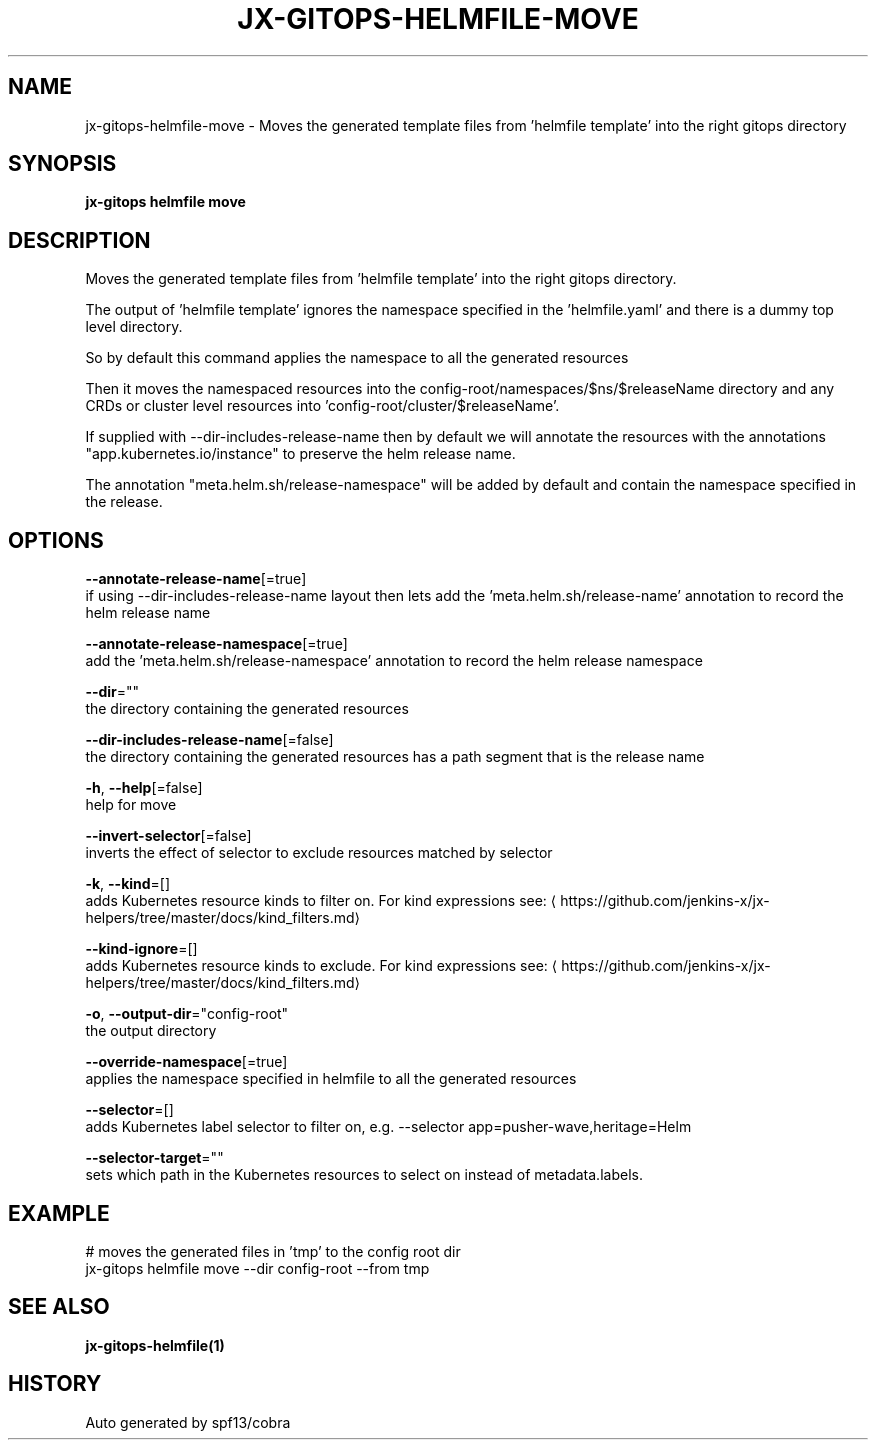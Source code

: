 .TH "JX-GITOPS\-HELMFILE\-MOVE" "1" "" "Auto generated by spf13/cobra" "" 
.nh
.ad l


.SH NAME
.PP
jx\-gitops\-helmfile\-move \- Moves the generated template files from 'helmfile template' into the right gitops directory


.SH SYNOPSIS
.PP
\fBjx\-gitops helmfile move\fP


.SH DESCRIPTION
.PP
Moves the generated template files from 'helmfile template' into the right gitops directory.

.PP
The output of 'helmfile template' ignores the namespace specified in the 'helmfile.yaml' and there is a dummy top level directory.

.PP
So by default this command applies the namespace to all the generated resources

.PP
Then it moves the namespaced resources into the config\-root/namespaces/$ns/$releaseName directory and any CRDs or cluster level resources into 'config\-root/cluster/$releaseName'.

.PP
If supplied with \-\-dir\-includes\-release\-name then by default we will annotate the resources with the annotations "app.kubernetes.io/instance" to preserve the helm release name.

.PP
The annotation "meta.helm.sh/release\-namespace" will be added by default and contain the namespace specified in the release.


.SH OPTIONS
.PP
\fB\-\-annotate\-release\-name\fP[=true]
    if using \-\-dir\-includes\-release\-name layout then lets add the 'meta.helm.sh/release\-name' annotation to record the helm release name

.PP
\fB\-\-annotate\-release\-namespace\fP[=true]
    add the 'meta.helm.sh/release\-namespace' annotation to record the helm release namespace

.PP
\fB\-\-dir\fP=""
    the directory containing the generated resources

.PP
\fB\-\-dir\-includes\-release\-name\fP[=false]
    the directory containing the generated resources has a path segment that is the release name

.PP
\fB\-h\fP, \fB\-\-help\fP[=false]
    help for move

.PP
\fB\-\-invert\-selector\fP[=false]
    inverts the effect of selector to exclude resources matched by selector

.PP
\fB\-k\fP, \fB\-\-kind\fP=[]
    adds Kubernetes resource kinds to filter on. For kind expressions see: 
\[la]https://github.com/jenkins-x/jx-helpers/tree/master/docs/kind_filters.md\[ra]

.PP
\fB\-\-kind\-ignore\fP=[]
    adds Kubernetes resource kinds to exclude. For kind expressions see: 
\[la]https://github.com/jenkins-x/jx-helpers/tree/master/docs/kind_filters.md\[ra]

.PP
\fB\-o\fP, \fB\-\-output\-dir\fP="config\-root"
    the output directory

.PP
\fB\-\-override\-namespace\fP[=true]
    applies the namespace specified in helmfile to all the generated resources

.PP
\fB\-\-selector\fP=[]
    adds Kubernetes label selector to filter on, e.g. \-\-selector app=pusher\-wave,heritage=Helm

.PP
\fB\-\-selector\-target\fP=""
    sets which path in the Kubernetes resources to select on instead of metadata.labels.


.SH EXAMPLE
.PP
# moves the generated files in 'tmp' to the config root dir
  jx\-gitops helmfile move \-\-dir config\-root \-\-from tmp


.SH SEE ALSO
.PP
\fBjx\-gitops\-helmfile(1)\fP


.SH HISTORY
.PP
Auto generated by spf13/cobra
